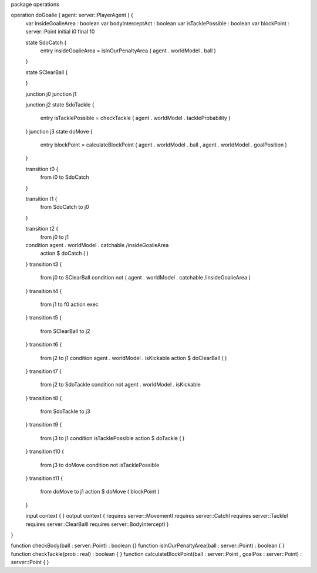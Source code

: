 package operations

operation doGoalie ( agent: server::PlayerAgent ) {
	var insideGoalieArea : boolean
	var bodyInterceptAct : boolean
	var isTacklePossible : boolean
	var blockPoint : server::Point
	initial i0
	final f0

	state SdoCatch {
		entry insideGoalieArea = isInOurPenaltyArea ( agent . worldModel . ball )
	}

	state SClearBall {

	}

	junction j0
	junction j1

	junction j2
	state SdoTackle {
		entry isTacklePossible = checkTackle ( agent . worldModel . tackleProbability )
	}
	junction j3
	state doMove {
		entry blockPoint = calculateBlockPoint ( agent . worldModel . ball , agent . worldModel . goalPosition )
	}

	transition t0 {
		from i0
		to SdoCatch
	}

	transition t1 {
		from SdoCatch
		to j0
	}

	transition t2 {
		from j0
		to j1
	condition agent . worldModel . catchable /\ insideGoalieArea
		action $ doCatch ( )
	}
	transition t3 {
		from j0
		to SClearBall
		condition not ( agent . worldModel . catchable /\ insideGoalieArea )
	}
	transition t4 {
		from j1
		to f0
		action exec
	}
	transition t5 {
		from SClearBall
		to j2
	}
	transition t6 {
		from j2
		to j1
		condition agent . worldModel . isKickable
		action $ doClearBall ( )
	}
	transition t7 {
		from j2
		to SdoTackle
		condition not agent . worldModel . isKickable
	}
	transition t8 {
		from SdoTackle
		to j3
	}
	transition t9 {
		from j3
		to j1
		condition isTacklePossible
		action $ doTackle ( )
	}
	transition t10 {
		from j3
		to doMove
		condition not isTacklePossible
	}
	transition t11 {
		from doMove
		to j1
		action $ doMove ( blockPoint )
	}

	input context {  }
	output context { requires server::MovementI requires server::CatchI requires server::TackleI requires server::ClearBallI requires server::BodyInterceptI }
}

function checkBody(ball : server::Point) : boolean {}
function isInOurPenaltyArea(ball : server::Point) : boolean { }
function checkTackle(prob : real) : boolean { }
function calculateBlockPoint(ball : server::Point , goalPos : server::Point) : server::Point { }
